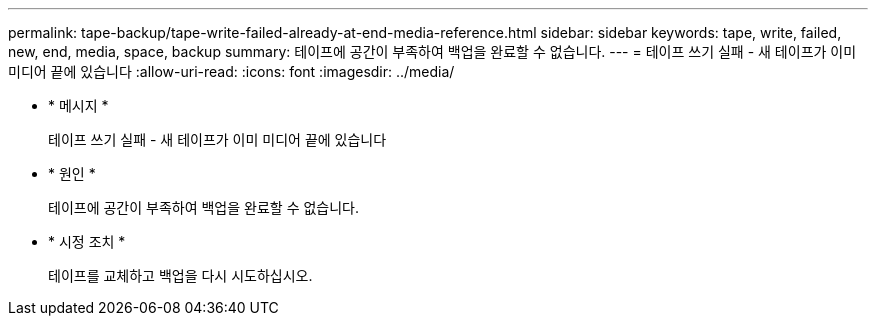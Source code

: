 ---
permalink: tape-backup/tape-write-failed-already-at-end-media-reference.html 
sidebar: sidebar 
keywords: tape, write, failed, new, end, media, space, backup 
summary: 테이프에 공간이 부족하여 백업을 완료할 수 없습니다. 
---
= 테이프 쓰기 실패 - 새 테이프가 이미 미디어 끝에 있습니다
:allow-uri-read: 
:icons: font
:imagesdir: ../media/


[role="lead"]
* * 메시지 *
+
테이프 쓰기 실패 - 새 테이프가 이미 미디어 끝에 있습니다

* * 원인 *
+
테이프에 공간이 부족하여 백업을 완료할 수 없습니다.

* * 시정 조치 *
+
테이프를 교체하고 백업을 다시 시도하십시오.


